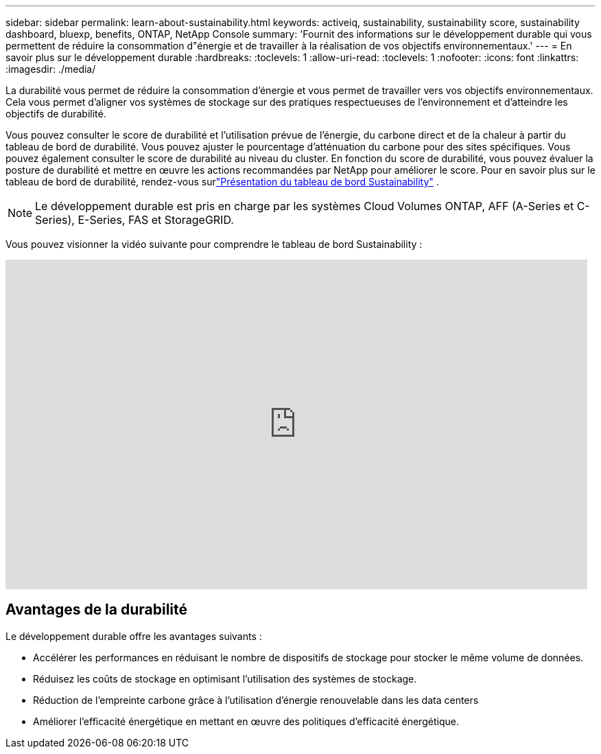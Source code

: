 ---
sidebar: sidebar 
permalink: learn-about-sustainability.html 
keywords: activeiq, sustainability, sustainability score, sustainability dashboard, bluexp, benefits, ONTAP, NetApp Console 
summary: 'Fournit des informations sur le développement durable qui vous permettent de réduire la consommation d"énergie et de travailler à la réalisation de vos objectifs environnementaux.' 
---
= En savoir plus sur le développement durable
:hardbreaks:
:toclevels: 1
:allow-uri-read: 
:toclevels: 1
:nofooter: 
:icons: font
:linkattrs: 
:imagesdir: ./media/


[role="lead"]
La durabilité vous permet de réduire la consommation d’énergie et vous permet de travailler vers vos objectifs environnementaux.  Cela vous permet d’aligner vos systèmes de stockage sur des pratiques respectueuses de l’environnement et d’atteindre les objectifs de durabilité.

Vous pouvez consulter le score de durabilité et l'utilisation prévue de l'énergie, du carbone direct et de la chaleur à partir du tableau de bord de durabilité.  Vous pouvez ajuster le pourcentage d’atténuation du carbone pour des sites spécifiques.  Vous pouvez également consulter le score de durabilité au niveau du cluster.  En fonction du score de durabilité, vous pouvez évaluer la posture de durabilité et mettre en œuvre les actions recommandées par NetApp pour améliorer le score.  Pour en savoir plus sur le tableau de bord de durabilité, rendez-vous surlink:sustainability-dashboard-overview.html["Présentation du tableau de bord Sustainability"] .


NOTE: Le développement durable est pris en charge par les systèmes Cloud Volumes ONTAP, AFF (A-Series et C-Series), E-Series, FAS et StorageGRID.

Vous pouvez visionner la vidéo suivante pour comprendre le tableau de bord Sustainability :

video::yNRHeOvbGX8[youtube,width=848,height=480]


== Avantages de la durabilité

Le développement durable offre les avantages suivants :

* Accélérer les performances en réduisant le nombre de dispositifs de stockage pour stocker le même volume de données.
* Réduisez les coûts de stockage en optimisant l'utilisation des systèmes de stockage.
* Réduction de l'empreinte carbone grâce à l'utilisation d'énergie renouvelable dans les data centers
* Améliorer l'efficacité énergétique en mettant en œuvre des politiques d'efficacité énergétique.

